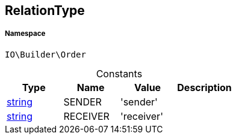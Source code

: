 :table-caption!:
:example-caption!:
:source-highlighter: prettify
:sectids!:
[[io__relationtype]]
== RelationType





===== Namespace

`IO\Builder\Order`




.Constants
|===
|Type |Name |Value |Description

|link:http://php.net/string[string^]
    |SENDER
    |'sender'
    |
|link:http://php.net/string[string^]
    |RECEIVER
    |'receiver'
    |
|===


